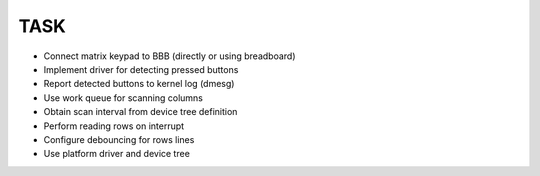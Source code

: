 TASK
####

• Connect matrix keypad to BBB (directly or using breadboard)
• Implement driver for detecting pressed buttons
• Report detected buttons to kernel log (dmesg)
• Use work queue for scanning columns
• Obtain scan interval from device tree definition
• Perform reading rows on interrupt
• Configure debouncing for rows lines
• Use platform driver and device tree

